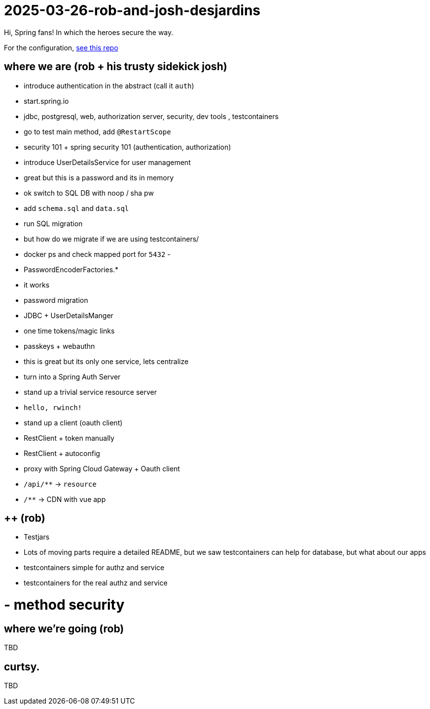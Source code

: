 = 2025-03-26-rob-and-josh-desjardins

Hi, Spring fans! In which the heroes secure the way.

For the configuration, https://github.com/coffee-software-show/bootiful-grpc-config.git[see this repo]





== where we are (rob + his trusty sidekick josh)

- introduce authentication in the abstract (call it `auth`)
	- start.spring.io
	- jdbc, postgresql, web, authorization server, security, dev tools , testcontainers
	- go to test main method, add `@RestartScope`
	- security 101 + spring security 101 (authentication, authorization)
	- introduce UserDetailsService for user management
	- great but this is a password and its in memory
	- ok switch to SQL DB with noop / sha pw
	- add `schema.sql` and `data.sql`
	- run SQL migration
		- but how do we migrate if we are using testcontainers/
		- docker ps and check mapped port for `5432`
		-
	- PasswordEncoderFactories.*
	- it works
	- password migration
	- JDBC + UserDetailsManger
	- one time tokens/magic links
	- passkeys + webauthn
	- this is great but its only one service, lets centralize
	- turn into a Spring Auth Server
- stand up a trivial service resource server
	- `hello, rwinch!`
- stand up a client  (oauth client)
	- RestClient + token manually
	- RestClient + autoconfig
	- proxy with Spring Cloud Gateway + Oauth client
	- `/api/**` → `resource`
	- `/**` → CDN with vue app

== ++ (rob)
- Testjars
- Lots of moving parts require a detailed README, but we saw testcontainers can help for database, but what about our apps
- testcontainers simple for authz and service
- testcontainers for the real authz and service
	
= - method security

== where we're going (rob)

TBD

== curtsy.

TBD